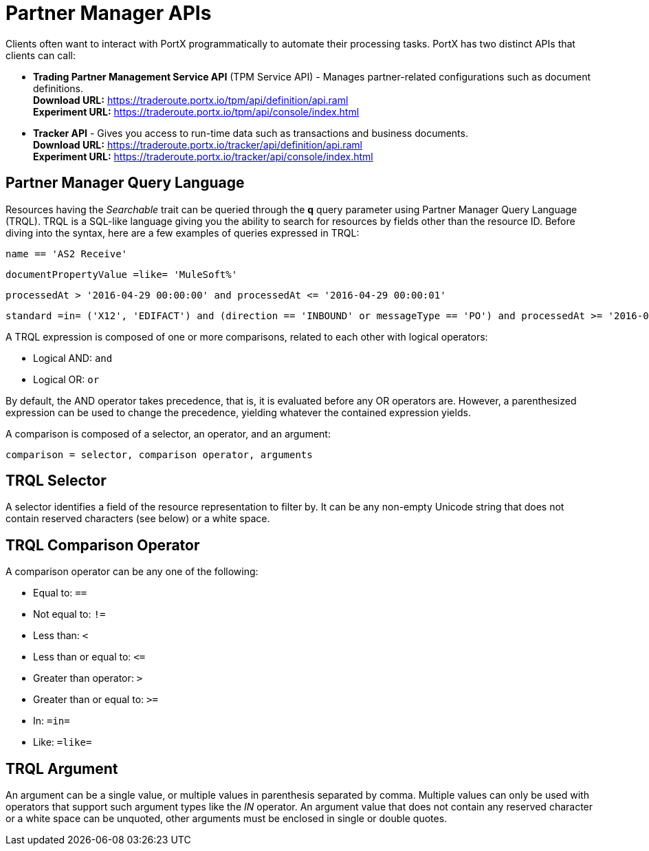= Partner Manager APIs

:keywords: Partner Manager APIs, Partner Manager Query Language, TRQL

Clients often want to interact with PortX
programmatically to automate their processing tasks.
PortX has two distinct APIs that clients can call:

* *Trading Partner Management Service API* (TPM Service API) - Manages partner-related configurations such as document definitions. +
*Download URL:*
https://traderoute.portx.io/tpm/api/definition/api.raml +
*Experiment URL:* https://traderoute.portx.io/tpm/api/console/index.html
* *Tracker API* - Gives you access to run-time data such as transactions and business documents. +
*Download URL:*
https://traderoute.portx.io/tracker/api/definition/api.raml +
*Experiment URL:*
https://traderoute.portx.io/tracker/api/console/index.html

== Partner Manager Query Language

Resources having the _Searchable_ trait can be queried through the *q* query parameter
using Partner Manager Query Language (TRQL). TRQL is a SQL-like language giving you
the ability to search for resources by fields other than the resource ID. Before diving into the syntax,
here are a few examples of queries expressed in TRQL:

[source]
name == 'AS2 Receive'

[source]
documentPropertyValue =like= 'MuleSoft%'

[source]
processedAt > '2016-04-29 00:00:00' and processedAt <= '2016-04-29 00:00:01'

[source]
standard =in= ('X12', 'EDIFACT') and (direction == 'INBOUND' or messageType == 'PO') and processedAt >= '2016-01-01 00:00:00'

A TRQL expression is composed of one or more comparisons, related to each other with logical operators:

* Logical AND: `and`
* Logical OR: `or`

By default, the AND operator takes precedence, that is,
it is evaluated before any OR operators are.
However, a parenthesized expression can be used to change the precedence,
yielding whatever the contained expression yields.

A comparison is composed of a selector, an operator, and an argument:

[source]
comparison = selector, comparison operator, arguments

== TRQL Selector

A selector identifies a field of the resource representation to filter by. It can be
any non-empty Unicode string that does not contain reserved characters (see below) or a white space.

== TRQL Comparison Operator

A comparison operator can be any one of the following:

* Equal to: `==`
* Not equal to: `!=`
* Less than: `<`
* Less than or equal to: `&lt;=`
* Greater than operator: `>`
* Greater than or equal to: `>=`
* In: `=in=`
* Like: `=like=`

== TRQL Argument

An argument can be a single value, or multiple values in parenthesis separated by comma.
Multiple values can only be used with operators that support such argument types like
the _IN_ operator. An argument value that does not contain any reserved character or a
white space can be unquoted, other arguments must be enclosed in single or double quotes.
